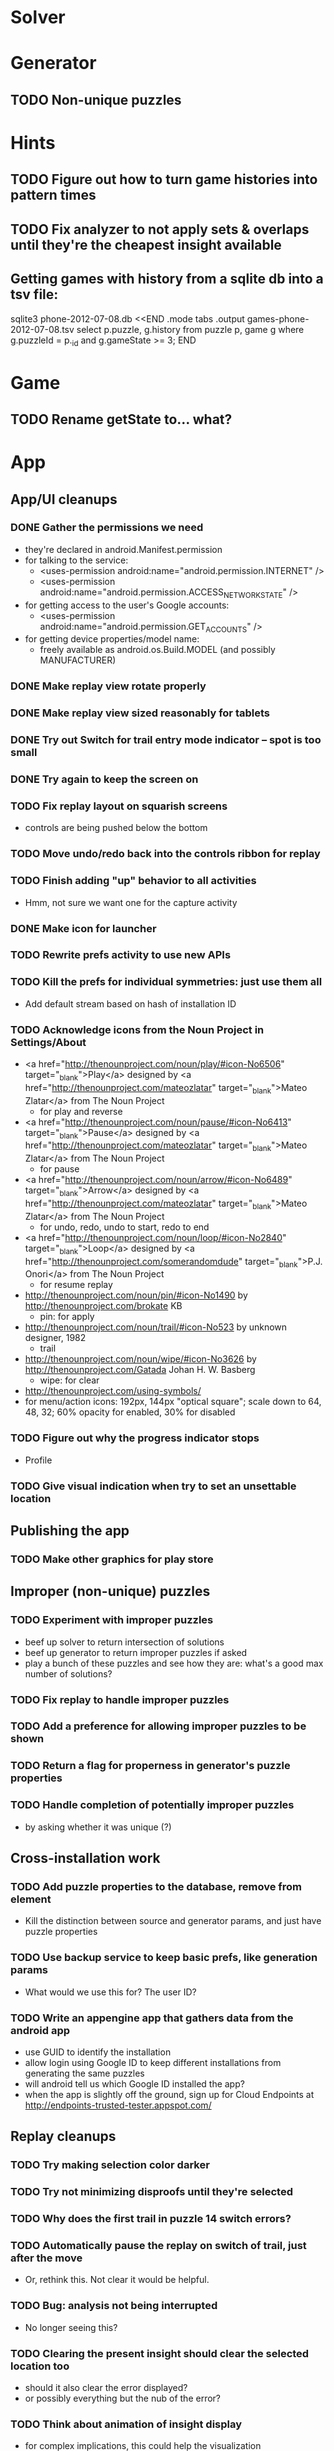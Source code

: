 * Solver

* Generator
** TODO Non-unique puzzles

* Hints
** TODO Figure out how to turn game histories into pattern times
** TODO Fix analyzer to not apply sets & overlaps until they're the cheapest insight available

** Getting games with history from a sqlite db into a tsv file:
sqlite3 phone-2012-07-08.db <<END
.mode tabs
.output games-phone-2012-07-08.tsv
select p.puzzle, g.history from puzzle p, game g where g.puzzleId = p._id and g.gameState >= 3;
END

* Game
** TODO Rename getState to... what?

* App

** App/UI cleanups
*** DONE Gather the permissions we need
    - they're declared in android.Manifest.permission
    - for talking to the service:
      - <uses-permission android:name="android.permission.INTERNET" />
      - <uses-permission android:name="android.permission.ACCESS_NETWORK_STATE" />
    - for getting access to the user's Google accounts:
      - <uses-permission android:name="android.permission.GET_ACCOUNTS" />
    - for getting device properties/model name:
      - freely available as android.os.Build.MODEL (and possibly MANUFACTURER)
*** DONE Make replay view rotate properly
*** DONE Make replay view sized reasonably for tablets
*** DONE Try out Switch for trail entry mode indicator -- spot is too small
*** DONE Try again to keep the screen on
*** TODO Fix replay layout on squarish screens
    - controls are being pushed below the bottom
*** TODO Move undo/redo back into the controls ribbon for replay
*** TODO Finish adding "up" behavior to all activities
    - Hmm, not sure we want one for the capture activity
*** DONE Make icon for launcher
*** TODO Rewrite prefs activity to use new APIs
*** TODO Kill the prefs for individual symmetries: just use them all
    - Add default stream based on hash of installation ID
*** TODO Acknowledge icons from the Noun Project in Settings/About
    - <a href="http://thenounproject.com/noun/play/#icon-No6506" target="_blank">Play</a> designed by <a href="http://thenounproject.com/mateozlatar" target="_blank">Mateo Zlatar</a> from The Noun Project
      - for play and reverse
    - <a href="http://thenounproject.com/noun/pause/#icon-No6413" target="_blank">Pause</a> designed by <a href="http://thenounproject.com/mateozlatar" target="_blank">Mateo Zlatar</a> from The Noun Project
      - for pause
    - <a href="http://thenounproject.com/noun/arrow/#icon-No6489" target="_blank">Arrow</a> designed by <a href="http://thenounproject.com/mateozlatar" target="_blank">Mateo Zlatar</a> from The Noun Project
      - for undo, redo, undo to start, redo to end
    - <a href="http://thenounproject.com/noun/loop/#icon-No2840" target="_blank">Loop</a> designed by <a href="http://thenounproject.com/somerandomdude" target="_blank">P.J. Onori</a> from The Noun Project
      - for resume replay
    - http://thenounproject.com/noun/pin/#icon-No1490 by http://thenounproject.com/brokate KB
      - pin: for apply
    - http://thenounproject.com/noun/trail/#icon-No523 by unknown designer, 1982
      - trail
    - http://thenounproject.com/noun/wipe/#icon-No3626 by http://thenounproject.com/Gatada Johan H. W. Basberg
      - wipe: for clear
    - http://thenounproject.com/using-symbols/
    - for menu/action icons: 192px, 144px "optical square"; scale down to 64, 48,
      32; 60% opacity for enabled, 30% for disabled
*** TODO Figure out why the progress indicator stops
    - Profile
*** TODO Give visual indication when try to set an unsettable location

** Publishing the app
*** TODO Make other graphics for play store

** Improper (non-unique) puzzles
*** TODO Experiment with improper puzzles
    - beef up solver to return intersection of solutions
    - beef up generator to return improper puzzles if asked
    - play a bunch of these puzzles and see how they are: what's a good max number of solutions?
*** TODO Fix replay to handle improper puzzles
*** TODO Add a preference for allowing improper puzzles to be shown
*** TODO Return a flag for properness in generator's puzzle properties
*** TODO Handle completion of potentially improper puzzles
    - by asking whether it was unique (?)

** Cross-installation work
*** TODO Add puzzle properties to the database, remove from element
    - Kill the distinction between source and generator params, and just have puzzle properties
*** TODO Use backup service to keep basic prefs, like generation params
    - What would we use this for?  The user ID?
*** TODO Write an appengine app that gathers data from the android app
    - use GUID to identify the installation
    - allow login using Google ID to keep different installations from generating the same puzzles
    - will android tell us which Google ID installed the app?
    - when the app is slightly off the ground, sign up for Cloud Endpoints at http://endpoints-trusted-tester.appspot.com/

** Replay cleanups
*** TODO Try making selection color darker
*** TODO Try not minimizing disproofs until they're selected
*** TODO Why does the first trail in puzzle 14 switch errors?
*** TODO Automatically pause the replay on switch of trail, just after the move
    - Or, rethink this.  Not clear it would be helpful.
*** TODO Bug: analysis not being interrupted
    - No longer seeing this?
*** TODO Clearing the present insight should clear the selected location too
    - should it also clear the error displayed?
    - or possibly everything but the nub of the error?
*** TODO Think about animation of insight display
    - for complex implications, this could help the visualization

** List view ideas
*** TODO Add a count to the list spinner: #puzzles in collection
*** TODO Handle the importing of collections of puzzles
    - Add an activity that's triggered by .sdm files
    - Change the way we set up new games: look for game-less puzzles and queue one
    - Still want to generate new puzzles: add a pref for how often to do this, as
      a number between 0 and 1 (probably with 4-5 discrete choices: never,
      occasionally, etc)
*** TODO Consider supporting other selection-based operations on the list: deletion, exporting


* App engine app
** API from phone
   - Send installation info:
     - installation ID
     - phone model info
     - email address (opt)
     - generation stream number
   -> return generation stream number (opt)
   - Send game history:
     - installation ID
     - game ID -- why not?
     - puzzle
     - generation params
     - source
     - history -- log and drop if history's > say 50k
     - stopTime
   - Send vote:
     - installation ID
     - puzzle
     - vote
   - Get puzzle stats

** Schema
   - Installation: root, key = installation ID
     - optional email address (with index)
     - opaque ID with index (generated)
     - phone model, generation stream number
     - PuzzleHistory: child, key = puzzle string
       - index on puzzle string
       - source, generation params
       - contains all game histories (up to 20 or something)
         - each with history string, elapsed time, #moves, #trails,
           solved/gave up flag, game ID from phone, stopTime
         - also original installation ID, if not this one? if possible, we
           should group all interactions with a puzzle under just one of the
           user's installations, the one that solved it first
   - Puzzle: root, key = puzzle string
     - contains generation params if applicable
     - contains puzzle sources and installation IDs they came from
     - contains summary of stats on this puzzle:
       - how many played
       - how many won on first attempt
       - avg elapsed time
       - avg #moves
       - avg #trails
       - perhaps distributions of above
   - User: root, key = email address
     - opaque ID with index (generated)
     - contains list of installation IDs

** The web app
   - sample puzzles?
   - stats? num puzzles? num installations? num users? rates of change?
   - for logged-in users, info about their stuff

** Constraints
   - The installation ID and email address are secret--can't let them leak out of the app engine app
   - So we need alternative IDs that we expose and index on
   - Is there an encryption service?  Is it possible to have params not visible via source?

* Math
** Pathological grids
   - How bad can they get?
*** TODO Solve one in the debugger, see what's going on

** Canonical grids
   - How to compare two grids for equivalence?
   - Possible permutations that preserve constraints:
     - transposition
     - permutation of numerals
     - permutation of block-rows or block-columns
     - permutation of rows within a block-row or columns within a block-column
     - rotation (can it be expressed by the others? -- yes)
*** TODO Re-read the "how many sudokus" paper
    - Canonical grid?

* References
** J. F. Crook: A Pencil-and-Paper Algorithm for Solving Sudoku Puzzles
   - http://www.ams.org/notices/200904/tx090400460p.pdf
   - The trails approach, essentially, including different colors
